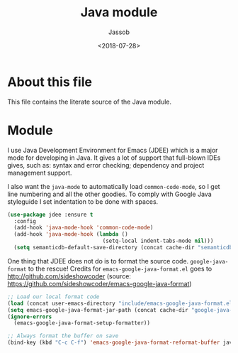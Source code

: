 # -*- indent-tabs-mode: nil; -*-
#+TITLE: Java module
#+AUTHOR: Jassob
#+DATE: <2018-07-28>

* About this file
  This file contains the literate source of the Java module.

* Module

  I use Java Development Environment for Emacs (JDEE) which is a major
  mode for developing in Java. It gives a lot of support that
  full-blown IDEs gives, such as: syntax and error checking;
  dependency and project management support.

  I also want the =java-mode= to automatically load
  =common-code-mode=, so I get line numbering and all the other
  goodies. To comply with Google Java styleguide I set indentation to
  be done with spaces.

  #+begin_src emacs-lisp :tangle module.el
    (use-package jdee :ensure t
      :config
      (add-hook 'java-mode-hook 'common-code-mode)
      (add-hook 'java-mode-hook (lambda ()
                                  (setq-local indent-tabs-mode nil)))
      (setq semanticdb-default-save-directory (concat cache-dir "semanticdb")))
  #+end_src

  One thing that JDEE does not do is to format the source
  code. =google-java-format= to the rescue!  Credits for
  =emacs-google-java-format.el= goes to
  http://github.com/sideshowcoder (source:
  https://github.com/sideshowcoder/emacs-google-java-format)

  #+begin_src emacs-lisp :tangle module.el
    ;; Load our local format code
    (load (concat user-emacs-directory "include/emacs-google-java-format.el"))
    (setq emacs-google-java-format-jar-path (concat cache-dir "google-java-format/"))
    (ignore-errors
      (emacs-google-java-format-setup-formatter))

    ;; Always format the buffer on save
    (bind-key (kbd "C-c C-f") 'emacs-google-java-format-reformat-buffer java-mode-map)
  #+end_src
